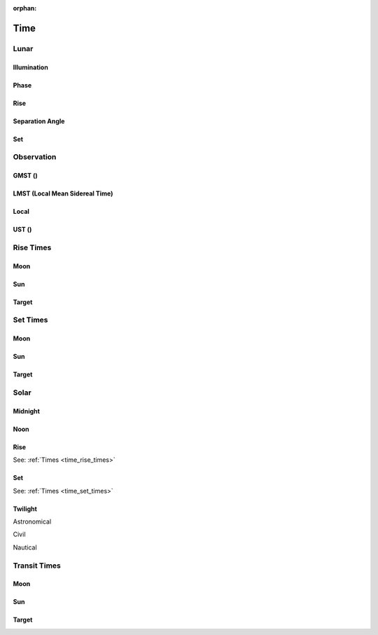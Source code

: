 :orphan:

.. _time:

****
Time
****

.. _time_lunar:

Lunar
=====

Illumination
------------

Phase
-----

Rise
----

Separation Angle
----------------

Set
---

.. _time_observation:

Observation
===========

GMST ()
-------

LMST (Local Mean Sidereal Time)
-------------------------------

Local
-----

UST ()
------

.. _time_rise_times:

Rise Times
==========

Moon
----

Sun
---

Target
------

.. _time_set_times:

Set Times
=========

Moon
----

Sun
---

Target
------

.. _time_solar:

Solar
=====

Midnight
--------

Noon
----

Rise
----

See: :ref:`Times <time_rise_times>`

Set
---

See: :ref:`Times <time_set_times>`

Twilight
--------

Astronomical

Civil

Nautical

.. _time_transit_times:

Transit Times
=============

Moon
----

Sun
---

Target
------
